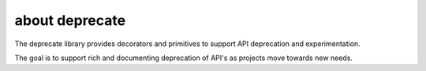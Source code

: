 about deprecate
================

The deprecate library provides decorators and primitives to support
API deprecation and experimentation.

The goal is to support rich and documenting deprecation of API's
as projects move towards new needs.
